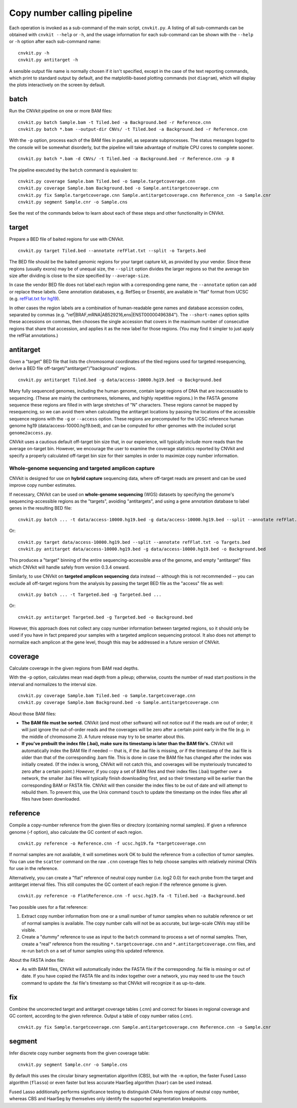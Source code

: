 Copy number calling pipeline
============================

.. image:: workflow.png
    :align: right

Each operation is invoked as a sub-command of the main script, ``cnvkit.py``.
A listing of all sub-commands can be obtained with ``cnvkit --help`` or ``-h``,
and the usage information for each sub-command can be shown with the ``--help``
or ``-h`` option after each sub-command name::

    cnvkit.py -h
    cnvkit.py antitarget -h

A sensible output file name is normally chosen if it isn't specified, except in
the case of the text reporting commands, which print to standard output by
default, and the matplotlib-based plotting commands (not ``diagram``), which
will display the plots interactively on the screen by default.


.. _batch:

batch
-----

Run the CNVkit pipeline on one or more BAM files::

    cnvkit.py batch Sample.bam -t Tiled.bed -a Background.bed -r Reference.cnn
    cnvkit.py batch *.bam --output-dir CNVs/ -t Tiled.bed -a Background.bed -r Reference.cnn

With the ``-p`` option, process each of the BAM files in parallel, as separate
subprocesses. The status messages logged to the console will be somewhat
disorderly, but the pipeline will take advantage of multiple CPU cores to
complete sooner.

::

    cnvkit.py batch *.bam -d CNVs/ -t Tiled.bed -a Background.bed -r Reference.cnn -p 8

The pipeline executed by the ``batch`` command is equivalent to::

    cnvkit.py coverage Sample.bam Tiled.bed -o Sample.targetcoverage.cnn
    cnvkit.py coverage Sample.bam Background.bed -o Sample.antitargetcoverage.cnn
    cnvkit.py fix Sample.targetcoverage.cnn Sample.antitargetcoverage.cnn Reference_cnn -o Sample.cnr
    cnvkit.py segment Sample.cnr -o Sample.cns

See the rest of the commands below to learn about each of these steps and other
functionality in CNVkit.


.. _target:

target
------

Prepare a BED file of baited regions for use with CNVkit.

::

    cnvkit.py target Tiled.bed --annotate refFlat.txt --split -o Targets.bed

The BED file should be the baited genomic regions for your target capture kit,
as provided by your vendor. Since these regions (usually exons) may be of
unequal size, the ``--split`` option divides the larger regions so that the
average bin size after dividing is close to the size specified by
``--average-size``.

In case the vendor BED file does not label each region with a corresponding gene
name, the ``--annotate`` option can add or replace these labels.
Gene annotation databases, e.g. RefSeq or Ensembl, are available in "flat"
format from UCSC (e.g. `refFlat.txt for hg19
<http://hgdownload.soe.ucsc.edu/goldenPath/hg19/database/refFlat.txt.gz>`_).

In other cases the region labels are a combination of human-readable gene names
and database accession codes, separated by commas (e.g.
"ref|BRAF,mRNA|AB529216,ens|ENST00000496384"). The ``--short-names`` option
splits these accessions on commas, then chooses the single accession that covers
in the maximum number of consecutive regions that share that accession, and
applies it as the new label for those regions. (You may find it simpler to just
apply the refFlat annotations.)


.. _antitarget:

antitarget
----------

Given a "target" BED file that lists the chromosomal coordinates of the tiled
regions used for targeted resequencing, derive a BED file
off-target/"antitarget"/"background" regions.

::

    cnvkit.py antitarget Tiled.bed -g data/access-10000.hg19.bed -o Background.bed

Many fully sequenced genomes, including the human genome, contain large regions
of DNA that are inaccessable to sequencing. (These are mainly the centromeres,
telomeres, and highly repetitive regions.) In the FASTA genome sequence these
regions are filled in with large stretches of "N" characters. These regions
cannot be mapped by resequencing, so we can avoid them when calculating the
antitarget locations by passing the locations of the accessible sequence regions
with the ``-g`` or ``--access`` option. These regions are precomputed for the
UCSC reference human genome hg19 (data/access-10000.hg19.bed), and can be
computed for other genomes with the included script ``genome2access.py``.

CNVkit uses a cautious default off-target bin size that, in our experience, will
typically include more reads than the average on-target bin.  However, we
encourage the user to examine the coverage statistics reported by CNVkit and
specify a properly calculated off-target bin size for their samples in order to
maximize copy number information.


Whole-genome sequencing and targeted amplicon capture
`````````````````````````````````````````````````````

CNVkit is designed for use on **hybrid capture** sequencing data, where
off-target reads are present and can be used improve copy number estimates.

If necessary, CNVkit can be used on **whole-genome sequencing** (WGS) datasets
by specifying the genome's sequencing-accessible regions as the "targets",
avoiding "antitargets", and using a gene annotation database to label genes in
the resulting BED file::

    cnvkit.py batch ... -t data/access-10000.hg19.bed -g data/access-10000.hg19.bed --split --annotate refFlat.txt

Or::

    cnvkit.py target data/access-10000.hg19.bed --split --annotate refFlat.txt -o Targets.bed
    cnvkit.py antitarget data/access-10000.hg19.bed -g data/access-10000.hg19.bed -o Background.bed

This produces a "target" binning of the entire sequencing-accessible area of the
genome, and empty "antitarget" files which CNVkit will handle safely from
version 0.3.4 onward.


Similarly, to use CNVkit on **targeted amplicon sequencing** data instead --
although this is not recommended -- you can exclude all off-target regions from
the analysis by passing the target BED file as the "access" file as well::

    cnvkit.py batch ... -t Targeted.bed -g Targeted.bed ...

Or::

    cnvkit.py antitarget Targeted.bed -g Targeted.bed -o Background.bed

However, this approach does not collect any copy number information between
targeted regions, so it should only be used if you have in fact prepared your
samples with a targeted amplicon sequencing protocol.  It also does not attempt
to normalize each amplicon at the gene level, though this may be addressed in a
future version of CNVkit.


.. _coverage:

coverage
--------

Calculate coverage in the given regions from BAM read depths.

With the -p option, calculates mean read depth from a pileup; otherwise, counts
the number of read start positions in the interval and normalizes to the
interval size.

::

    cnvkit.py coverage Sample.bam Tiled.bed -o Sample.targetcoverage.cnn
    cnvkit.py coverage Sample.bam Background.bed -o Sample.antitargetcoverage.cnn

About those BAM files:

- **The BAM file must be sorted.** CNVkit (and most other software) will not
  notice out if the reads are out of order; it will just ignore the out-of-order
  reads and the coverages will be zero after a certain point early in the file
  (e.g. in the middle of chromosome 2). A future release may try to be smarter
  about this.
- **If you've prebuilt the index file (.bai), make sure its timestamp is later
  than the BAM file's.** CNVkit will automatically index the BAM file if needed
  -- that is, if the .bai file is missing, *or* if the timestamp of the .bai
  file is older than that of the corresponding .bam file. This is done in case
  the BAM file has changed after the index was initially created. (If the index
  is wrong, CNVkit will not catch this, and coverages will be mysteriously
  truncated to zero after a certain point.) *However,* if you copy a set of BAM
  files and their index files (.bai) together over a network, the smaller .bai
  files will typically finish downloading first, and so their timestamp will be
  earlier than the corresponding BAM or FASTA file. CNVkit will then consider
  the index files to be out of date and will attempt to rebuild them. To prevent
  this, use the Unix command ``touch`` to update the timestamp on the index
  files after all files have been downloaded.


.. _reference:

reference
---------

Compile a copy-number reference from the given files or directory (containing
normal samples). If given a reference genome (-f option), also calculate the GC
content of each region.

::

    cnvkit.py reference -o Reference.cnn -f ucsc.hg19.fa *targetcoverage.cnn

If normal samples are not available, it will sometimes work OK to build the
reference from a collection of tumor samples. You can use the ``scatter`` command
on the raw ``.cnn`` coverage files to help choose samples with relatively
minimal CNVs for use in the reference.

Alternatively, you can create a "flat" reference of neutral copy number (i.e.
log2 0.0) for each probe from the target and antitarget interval files. This
still computes the GC content of each region if the reference genome is given.

::

    cnvkit.py reference -o FlatReference.cnn -f ucsc.hg19.fa -t Tiled.bed -a Background.bed

Two possible uses for a flat reference:

1. Extract copy number information from one or a small number of tumor samples
   when no suitable reference or set of normal samples is available. The copy
   number calls will not be as accurate, but large-scale CNVs may still be
   visible.
2. Create a "dummy" reference to use as input to the ``batch`` command to
   process a set of normal samples. Then, create a "real" reference from the
   resulting ``*.targetcoverage.cnn`` and ``*.antitargetcoverage.cnn`` files,
   and re-run ``batch`` on a set of tumor samples using this updated reference.

About the FASTA index file:

* As with BAM files, CNVkit will automatically index the FASTA file if the
  corresponding .fai file is missing or out of date. If you have copied the
  FASTA file and its index together over a network, you may need to use the
  ``touch`` command to update the .fai file's timestamp so that CNVkit will
  recognize it as up-to-date.


.. _fix:

fix
---

Combine the uncorrected target and antitarget coverage tables (.cnn) and
correct for biases in regional coverage and GC content, according to the given
reference. Output a table of copy number ratios (.cnr).

::

    cnvkit.py fix Sample.targetcoverage.cnn Sample.antitargetcoverage.cnn Reference.cnn -o Sample.cnr


.. _segment:

segment
-------

Infer discrete copy number segments from the given coverage table::

    cnvkit.py segment Sample.cnr -o Sample.cns

By default this uses the circular binary segmentation algorithm (CBS), but with
the ``-m`` option, the faster Fused Lasso algorithm (``flasso``) or even faster
but less accurate HaarSeg algorithm (``haar``) can be used instead.

Fused Lasso additionally performs significance testing to distinguish CNAs from
regions of neutral copy number, whereas CBS and HaarSeg by themselves only
identify the supported segmentation breakpoints.
